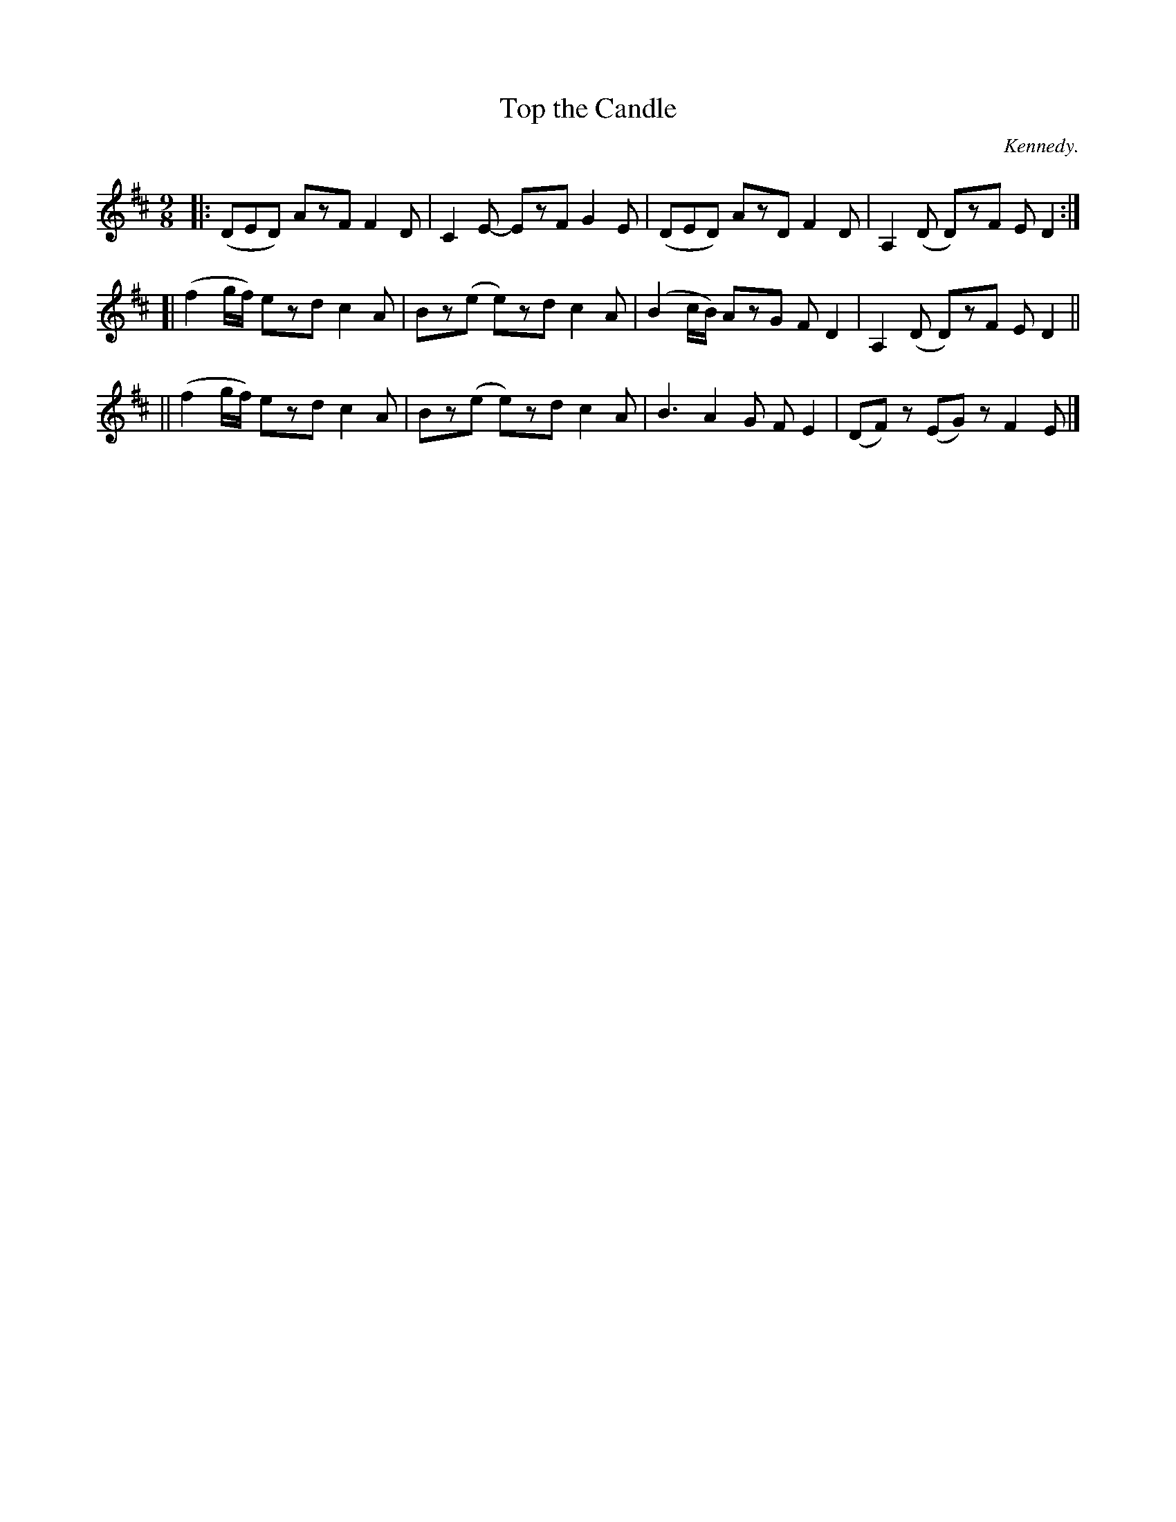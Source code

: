 X: 1142
T: Top the Candle
R: slipjig
%S: s:3 b:16(4+4+4)
B: O'Neill's 1850 Music of Ireland #1142
O: Kennedy.
Z: Stephen Foy (shf@access.digex.net)
N: Fixed two incorrect note lengths. [JC]
%: abc 1.6
M: 9/8
K: D
|: (DED)    AzF F2D | C2E- EzF  G2E | (DED)    AzD F2D | A,2(D  D)zF ED2 :|
[| (f2g/f/) ezd c2A | Bz(e e)zd c2A | (B2c/B/) AzG FD2 | A,2(D  D)zF ED2 ||
|| (f2g/f/) ezd c2A | Bz(e e)zd c2A |  B3      A2G FE2 | (DF)z (EG)z F2E |]
